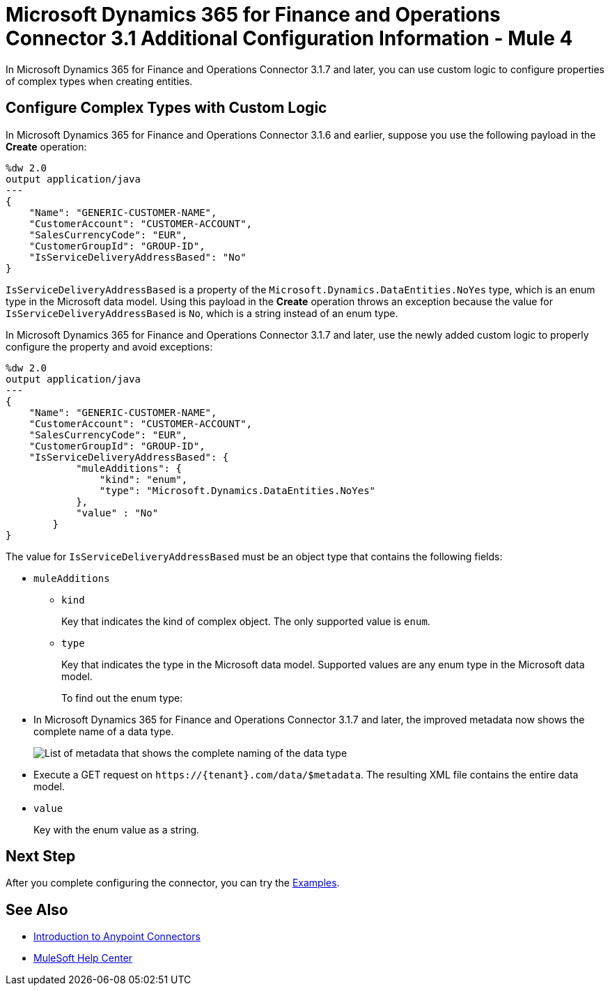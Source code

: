 = Microsoft Dynamics 365 for Finance and Operations Connector 3.1 Additional Configuration Information - Mule 4

In Microsoft Dynamics 365 for Finance and Operations Connector 3.1.7 and later, you can use custom logic to configure properties of complex types when creating entities.

== Configure Complex Types with Custom Logic

In Microsoft Dynamics 365 for Finance and Operations Connector 3.1.6 and earlier, suppose you use the following payload in the *Create* operation:

[source,json,linenums]
----
%dw 2.0
output application/java
---
{
    "Name": "GENERIC-CUSTOMER-NAME",
    "CustomerAccount": "CUSTOMER-ACCOUNT",
    "SalesCurrencyCode": "EUR",
    "CustomerGroupId": "GROUP-ID",
    "IsServiceDeliveryAddressBased": "No"
}
----

`IsServiceDeliveryAddressBased` is a property of the `Microsoft.Dynamics.DataEntities.NoYes` type, which is an enum type in the Microsoft data model. Using this payload in the *Create* operation throws an exception because the value for `IsServiceDeliveryAddressBased` is `No`, which is a string instead of an enum type.

In Microsoft Dynamics 365 for Finance and Operations Connector 3.1.7 and later, use the newly added custom logic to properly configure the property and avoid exceptions:

[source,json,linenums]
----
%dw 2.0
output application/java
---
{
    "Name": "GENERIC-CUSTOMER-NAME",
    "CustomerAccount": "CUSTOMER-ACCOUNT",
    "SalesCurrencyCode": "EUR",
    "CustomerGroupId": "GROUP-ID",
    "IsServiceDeliveryAddressBased": {
            "muleAdditions": {
                "kind": "enum",
                "type": "Microsoft.Dynamics.DataEntities.NoYes"
            },
            "value" : "No"
        }
}
----

The value for `IsServiceDeliveryAddressBased` must be an object type that contains the following fields:

* `muleAdditions`
** `kind`
+
Key that indicates the kind of complex object. The only supported value is `enum`.

** `type`
+
Key that indicates the type in the Microsoft data model. Supported values are any enum type in the Microsoft data model.
+
To find out the enum type:
+
* In Microsoft Dynamics 365 for Finance and Operations Connector 3.1.7 and later, the improved metadata now shows the complete name of a data type.
+
image::enum.png[List of metadata that shows the complete naming of the data type]
+
* Execute a GET request on `\https://{tenant}.com/data/$metadata`. The resulting XML file contains the entire data model.

* `value`
+
Key with the enum value as a string.

== Next Step

After you complete configuring the connector, you can try the xref:microsoft-365-finance-operations-connector-examples.adoc[Examples].

== See Also

* xref:connectors::introduction/introduction-to-anypoint-connectors.adoc[Introduction to Anypoint Connectors]
* https://help.mulesoft.com[MuleSoft Help Center]
